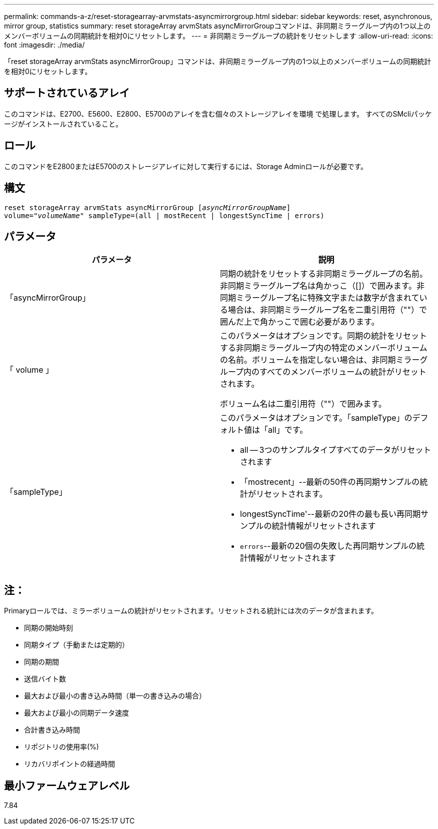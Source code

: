 ---
permalink: commands-a-z/reset-storagearray-arvmstats-asyncmirrorgroup.html 
sidebar: sidebar 
keywords: reset, asynchronous, mirror group, statistics 
summary: reset storageArray arvmStats asyncMirrorGroupコマンドは、非同期ミラーグループ内の1つ以上のメンバーボリュームの同期統計を相対0にリセットします。 
---
= 非同期ミラーグループの統計をリセットします
:allow-uri-read: 
:icons: font
:imagesdir: ./media/


[role="lead"]
「reset storageArray arvmStats asyncMirrorGroup」コマンドは、非同期ミラーグループ内の1つ以上のメンバーボリュームの同期統計を相対0にリセットします。



== サポートされているアレイ

このコマンドは、E2700、E5600、E2800、E5700のアレイを含む個々のストレージアレイを環境 で処理します。 すべてのSMcliパッケージがインストールされていること。



== ロール

このコマンドをE2800またはE5700のストレージアレイに対して実行するには、Storage Adminロールが必要です。



== 構文

[listing, subs="+macros"]
----
reset storageArray arvmStats asyncMirrorGroup pass:quotes[[_asyncMirrorGroupName_]]
volume=pass:quotes[_"volumeName"_] sampleType=(all | mostRecent | longestSyncTime | errors)
----


== パラメータ

|===
| パラメータ | 説明 


 a| 
「asyncMirrorGroup」
 a| 
同期の統計をリセットする非同期ミラーグループの名前。非同期ミラーグループ名は角かっこ（[]）で囲みます。非同期ミラーグループ名に特殊文字または数字が含まれている場合は、非同期ミラーグループ名を二重引用符（""）で囲んだ上で角かっこで囲む必要があります。



 a| 
「 volume 」
 a| 
このパラメータはオプションです。同期の統計をリセットする非同期ミラーグループ内の特定のメンバーボリュームの名前。ボリュームを指定しない場合は、非同期ミラーグループ内のすべてのメンバーボリュームの統計がリセットされます。

ボリューム名は二重引用符（""）で囲みます。



 a| 
「sampleType」
 a| 
このパラメータはオプションです。「sampleType」のデフォルト値は「all」です。

* all -- 3つのサンプルタイプすべてのデータがリセットされます
* 「mostrecent」--最新の50件の再同期サンプルの統計がリセットされます。
* longestSyncTime'--最新の20件の最も長い再同期サンプルの統計情報がリセットされます
* `errors`--最新の20個の失敗した再同期サンプルの統計情報がリセットされます


|===


== 注：

Primaryロールでは、ミラーボリュームの統計がリセットされます。リセットされる統計には次のデータが含まれます。

* 同期の開始時刻
* 同期タイプ（手動または定期的）
* 同期の期間
* 送信バイト数
* 最大および最小の書き込み時間（単一の書き込みの場合）
* 最大および最小の同期データ速度
* 合計書き込み時間
* リポジトリの使用率(%)
* リカバリポイントの経過時間




== 最小ファームウェアレベル

7.84
